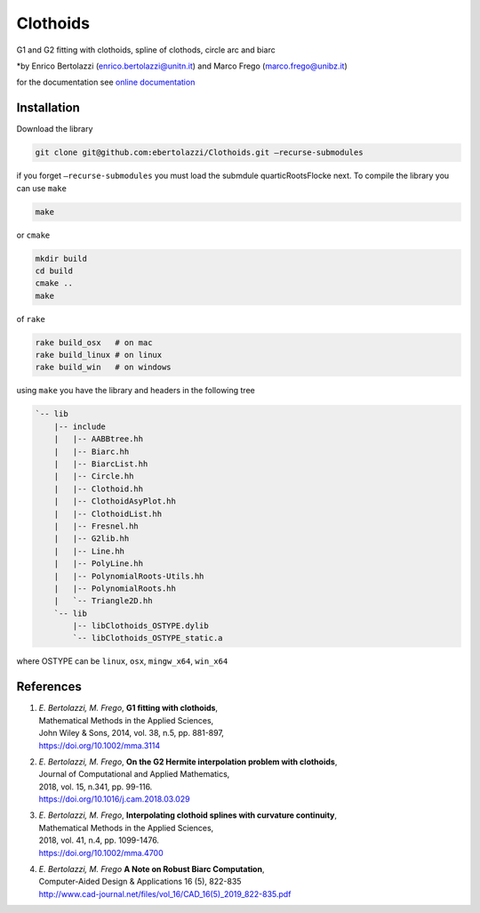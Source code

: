 Clothoids
=========

|Build Status| |View ebertolazzi/Clothoids on File Exchange|

G1 and G2 fitting with clothoids, spline of clothods, circle arc and
biarc

*by Enrico Bertolazzi (enrico.bertolazzi@unitn.it) and
Marco Frego (marco.frego@unibz.it)

for the documentation see `online documentation <http://ebertolazzi.github.io/Clothoids/>`__

Installation
------------

Download the library

.. code:: sh

   git clone git@github.com:ebertolazzi/Clothoids.git —recurse-submodules

if you forget ``—recurse-submodules`` you must load the submdule
quarticRootsFlocke next. To compile the library you can use ``make``

.. code:: sh

   make

or ``cmake``

.. code:: sh

   mkdir build
   cd build
   cmake ..
   make

of ``rake``

.. code:: sh

   rake build_osx   # on mac
   rake build_linux # on linux
   rake build_win   # on windows

using ``make`` you have the library and headers in the following tree

.. code:: text

   `-- lib
       |-- include
       |   |-- AABBtree.hh
       |   |-- Biarc.hh
       |   |-- BiarcList.hh
       |   |-- Circle.hh
       |   |-- Clothoid.hh
       |   |-- ClothoidAsyPlot.hh
       |   |-- ClothoidList.hh
       |   |-- Fresnel.hh
       |   |-- G2lib.hh
       |   |-- Line.hh
       |   |-- PolyLine.hh
       |   |-- PolynomialRoots-Utils.hh
       |   |-- PolynomialRoots.hh
       |   `-- Triangle2D.hh
       `-- lib
           |-- libClothoids_OSTYPE.dylib
           `-- libClothoids_OSTYPE_static.a

where OSTYPE can be ``linux``, ``osx``, ``mingw_x64``, ``win_x64``

References
----------

1. | *E. Bertolazzi, M. Frego*, **G1 fitting with clothoids**,
   | Mathematical Methods in the Applied Sciences,
   | John Wiley & Sons, 2014, vol. 38, n.5, pp. 881-897,
   | `https://doi.org/10.1002/mma.3114 <https://doi.org/10.1002/mma.3114>`__

2. | *E. Bertolazzi, M. Frego*, **On the G2 Hermite interpolation
     problem with clothoids**,
   | Journal of Computational and Applied Mathematics,
   | 2018, vol. 15, n.341, pp. 99-116.
   | `https://doi.org/10.1016/j.cam.2018.03.029 <https://doi.org/10.1016/j.cam.2018.03.029>`__

3. | *E. Bertolazzi, M. Frego*, **Interpolating clothoid splines with
     curvature continuity**,
   | Mathematical Methods in the Applied Sciences,
   | 2018, vol. 41, n.4, pp. 1099-1476.
   | `https://doi.org/10.1002/mma.4700 <https://doi.org/10.1002/mma.4700>`__

4. | *E. Bertolazzi, M. Frego* **A Note on Robust Biarc Computation**,
   | Computer-Aided Design & Applications 16 (5), 822-835
   | `http://www.cad-journal.net/files/vol_16/CAD_16(5)_2019_822-835.pdf <http://www.cad-journal.net/files/vol_16/CAD_16(5)_2019_822-835.pdf>`__

.. |Build Status| image:: https://travis-ci.org/ebertolazzi/Clothoids.svg?branch=master
   :target: https://travis-ci.org/ebertolazzi/Clothoids
.. |View ebertolazzi/Clothoids on File Exchange| image:: https://www.mathworks.com/matlabcentral/images/matlab-file-exchange.svg
   :target: https://it.mathworks.com/matlabcentral/fileexchange/64849-ebertolazzi-clothoids
